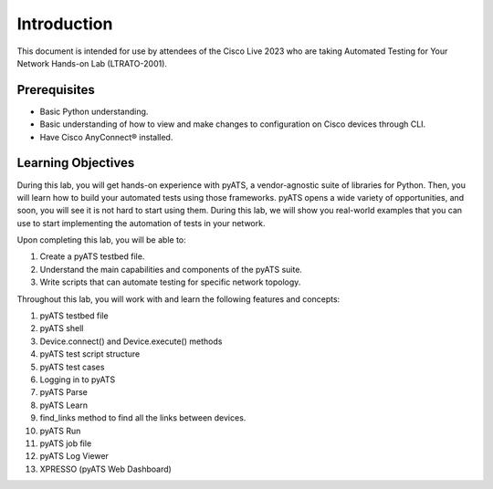 ############
Introduction
############

This document is intended for use by attendees of the Cisco Live 2023 who are taking Automated Testing for Your Network Hands-on Lab (LTRATO-2001).

Prerequisites
=============

- Basic Python understanding.
- Basic understanding of how to view and make changes to configuration on Cisco devices through CLI.
- Have Cisco AnyConnect® installed.


Learning Objectives
===================

During this lab, you will get hands-on experience with pyATS, a vendor-agnostic suite of libraries for Python.
Then, you will learn how to build your automated tests using those frameworks.
pyATS opens a wide variety of opportunities, and soon, you will see it is not hard to start using them.
During this lab, we will show you real-world examples that you can use to start implementing the automation of tests in your network. 

Upon completing this lab, you will be able to:

#. Create a pyATS testbed file.
#. Understand the main capabilities and components of the pyATS suite.
#. Write scripts that can automate testing for specific network topology.


Throughout this lab, you will work with and learn the following features and concepts:

1.	pyATS testbed file
2.	pyATS shell
3.	Device.connect() and Device.execute() methods
4.	pyATS test script structure
5.	pyATS test cases
6.	Logging in to pyATS
7.	pyATS Parse
8.	pyATS Learn
9.	find_links method to find all the links between devices.
10.	pyATS Run
11.	pyATS job file
12.	pyATS Log Viewer
13.	XPRESSO (pyATS Web Dashboard)


.. sectionauthor:: Luis Rueda <lurueda@cisco.com>, Jairo Leon <jaileon@cisco.com>
